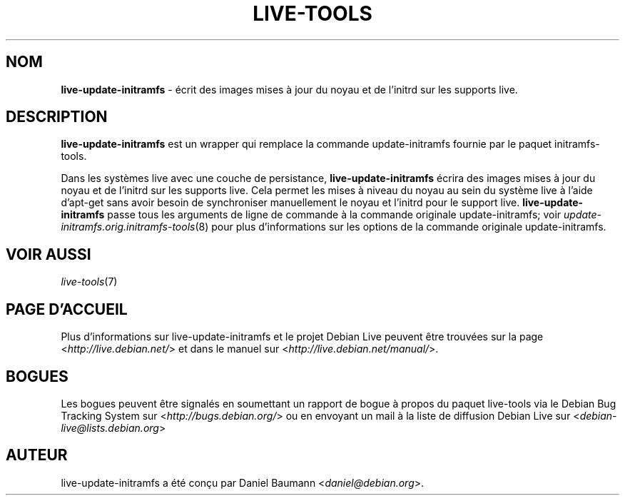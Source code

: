 .\" live-tools(7) - System Support Scripts
.\" Copyright (C) 2006-2012 Daniel Baumann <daniel@debian.org>
.\"
.\" This program comes with ABSOLUTELY NO WARRANTY; for details see COPYING.
.\" This is free software, and you are welcome to redistribute it
.\" under certain conditions; see COPYING for details.
.\"
.\"
.\"*******************************************************************
.\"
.\" This file was generated with po4a. Translate the source file.
.\"
.\"*******************************************************************
.TH LIVE\-TOOLS 8 25.10.2012 3.0.12\-1 "Projet Debian Live"

.SH NOM
\fBlive\-update\-initramfs\fP \- écrit ​​des images mises à jour du noyau et de
l'initrd sur les supports live.

.SH DESCRIPTION
\fBlive\-update\-initramfs\fP est un wrapper qui remplace la commande
update\-initramfs fournie par le paquet initramfs\-tools.
.PP
Dans les systèmes live avec une couche de persistance,
\fBlive\-update\-initramfs\fP écrira des images mises à jour du noyau et de
l'initrd sur les supports live. Cela permet les mises à niveau du noyau au
sein du système live à l'aide d'apt\-get sans avoir besoin de synchroniser
manuellement le noyau et l'initrd pour le support
live. \fBlive\-update\-initramfs\fP passe tous les arguments de ligne de commande
à la commande originale update\-initramfs; voir
\fIupdate\-initramfs.orig.initramfs\-tools\fP(8) pour plus d'informations sur les
options de la commande originale update\-initramfs.

.SH "VOIR AUSSI"
\fIlive\-tools\fP(7)

.SH "PAGE D'ACCUEIL"
Plus d'informations sur live\-update\-initramfs et le projet Debian Live
peuvent être trouvées sur la page <\fIhttp://live.debian.net/\fP> et
dans le manuel sur <\fIhttp://live.debian.net/manual/\fP>.

.SH BOGUES
Les bogues peuvent être signalés en soumettant un rapport de bogue à propos
du paquet live\-tools via le Debian Bug Tracking System sur
<\fIhttp://bugs.debian.org/\fP> ou en envoyant un mail à la liste de
diffusion Debian Live sur <\fIdebian\-live@lists.debian.org\fP>

.SH AUTEUR
live\-update\-initramfs a été conçu par Daniel Baumann
<\fIdaniel@debian.org\fP>.
